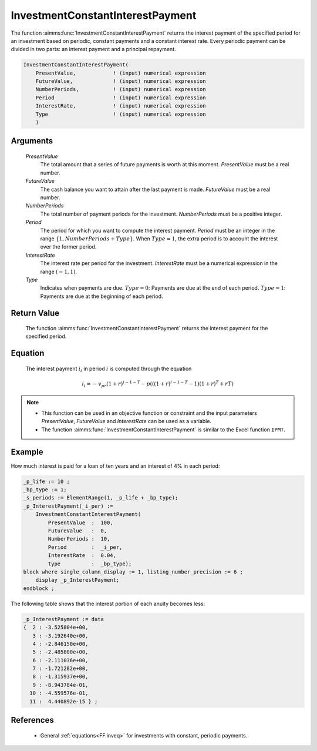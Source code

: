 .. aimms:function:: InvestmentConstantInterestPayment(PresentValue, FutureValue, NumberPeriods, Period, InterestRate, Type)

.. _InvestmentConstantInterestPayment:

InvestmentConstantInterestPayment
=================================

The function :aimms:func:`InvestmentConstantInterestPayment` returns the interest
payment of the specified period for an investment based on periodic,
constant payments and a constant interest rate. Every periodic payment
can be divided in two parts: an interest payment and a principal
repayment.

.. code-block:: aimms

    InvestmentConstantInterestPayment(
        PresentValue,            ! (input) numerical expression
        FutureValue,             ! (input) numerical expression
        NumberPeriods,           ! (input) numerical expression
        Period                   ! (input) numerical expression
        InterestRate,            ! (input) numerical expression
        Type                     ! (input) numerical expression
        )

Arguments
---------

    *PresentValue*
        The total amount that a series of future payments is worth at this
        moment. *PresentValue* must be a real number.

    *FutureValue*
        The cash balance you want to attain after the last payment is made.
        *FutureValue* must be a real number.

    *NumberPeriods*
        The total number of payment periods for the investment. *NumberPeriods*
        must be a positive integer.

    *Period*
        The period for which you want to compute the interest payment. *Period*
        must be an integer in the range :math:`\{1, NumberPeriods + Type \}`.
        When :math:`Type = 1`, the extra period is to account the interest over
        the former period.

    *InterestRate*
        The interest rate per period for the investment. *InterestRate* must be
        a numerical expression in the range :math:`(-1, 1)`.

    *Type*
        Indicates when payments are due. :math:`Type = 0`: Payments are due at
        the end of each period. :math:`Type = 1`: Payments are due at the
        beginning of each period.

Return Value
------------

    The function :aimms:func:`InvestmentConstantInterestPayment` returns the interest
    payment for the specified period.

Equation
--------

    The interest payment :math:`i_i` in period :math:`i` is computed through
    the equation

    .. math:: i_i = -v_pr(1+r)^{i-1-T} - p\left(\left((1+r)^{i-1-T}-1\right)(1+r)^T+rT\right)

.. note::

    -  This function can be used in an objective function or constraint and
       the input parameters *PresentValue*, *FutureValue* and *InterestRate*
       can be used as a variable.

    -  The function :aimms:func:`InvestmentConstantInterestPayment` is similar to the
       Excel function ``IPMT``.

Example
-------

How much interest is paid for a loan of ten years and an interest of 4% in each period:

.. code-block:: aimms

    _p_life := 10 ;
    _bp_type := 1;
    _s_periods := ElementRange(1, _p_life + _bp_type);
    _p_InterestPayment(_i_per) :=
        InvestmentConstantInterestPayment(
            PresentValue  :  100, 
            FutureValue   :  0, 
            NumberPeriods :  10, 
            Period        :  _i_per, 
            InterestRate  :  0.04, 
            type          :  _bp_type);
    block where single_column_display := 1, listing_number_precision := 6 ;
        display _p_InterestPayment;
    endblock ;

The following table shows that the interest portion of each anuity becomes less:

.. code-block:: aimms

    _p_InterestPayment := data 
    {  2 : -3.525804e+00,
       3 : -3.192640e+00,
       4 : -2.846150e+00,
       5 : -2.485800e+00,
       6 : -2.111036e+00,
       7 : -1.721282e+00,
       8 : -1.315937e+00,
       9 : -8.943784e-01,
      10 : -4.559576e-01,
      11 :  4.440892e-15 } ;

References
-----------

    *   General :ref:`equations<FF.inveq>` for investments with constant, periodic payments.
